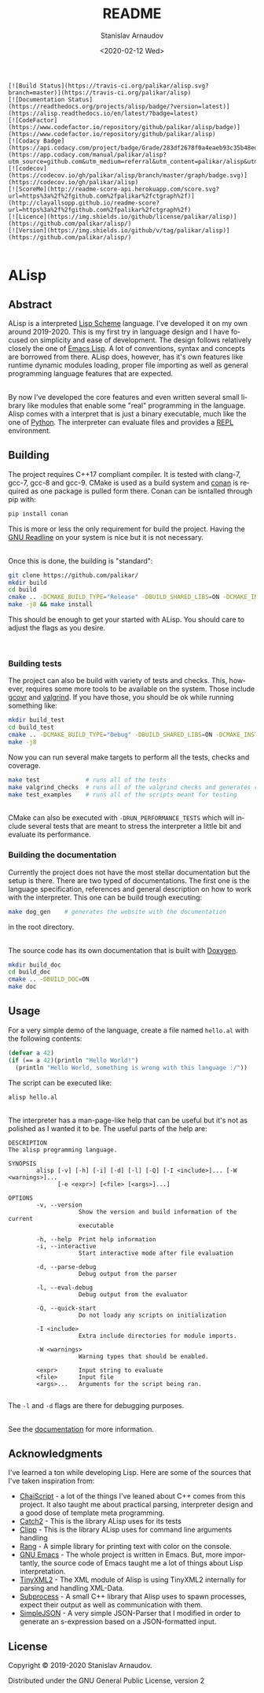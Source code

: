 # #+OPTIONS: ':t *:t -:t ::t <:t H:3 \n:nil ^:t arch:headline author:t
# #+OPTIONS: broken-links:nil c:nil creator:nil d:(not "LOGBOOK")
# #+OPTIONS: date:t e:t email:nil f:t inline:t num:t p:nil pri:nil
# #+OPTIONS: prop:nil stat:t tags:t tasks:t tex:t timestamp:t title:t

#+OPTIONS: toc:nil todo:t |:t

#+title: README
#+date: <2020-02-12 Wed>
#+author: Stanislav Arnaudov
#+email: stanislav.arn@gmail.com
#+language: en
#+select_tags: export
#+exclude_tags: noexport
#+creator: Emacs 26.3 (Org mode 9.3.2)


#+BEGIN_EXAMPLE
[![Build Status](https://travis-ci.org/palikar/alisp.svg?branch=master)](https://travis-ci.org/palikar/alisp)
[![Documentation Status](https://readthedocs.org/projects/alisp/badge/?version=latest)](https://alisp.readthedocs.io/en/latest/?badge=latest)
[![CodeFactor](https://www.codefactor.io/repository/github/palikar/alisp/badge)](https://www.codefactor.io/repository/github/palikar/alisp)
[![Codacy Badge](https://api.codacy.com/project/badge/Grade/283df2678f0a4eaeb93c35b48ed0c483)](https://app.codacy.com/manual/palikar/alisp?utm_source=github.com&utm_medium=referral&utm_content=palikar/alisp&utm_campaign=Badge_Grade_Dashboard)
[![codecov](https://codecov.io/gh/palikar/alisp/branch/master/graph/badge.svg)](https://codecov.io/gh/palikar/alisp)
[![ScoreMe](http://readme-score-api.herokuapp.com/score.svg?url=https%3a%2f%2fgithub.com%2fpalikar%2fctgraph%2f)](http://clayallsopp.github.io/readme-score?url=https%3a%2f%2fgithub.com%2fpalikar%2fctgraph%2f)
[![Licence](https://img.shields.io/github/license/palikar/alisp)](https://github.com/palikar/alisp/)
[![Version](https://img.shields.io/github/v/tag/palikar/alisp)](https://github.com/palikar/alisp/)

#+END_EXAMPLE

* ALisp

[[./logo.png]]

** Abstract
ALisp is a interpreted [[https://en.wikipedia.org/wiki/Scheme_(programming_language)][Lisp Scheme]] language. I've developed it on my own around 2019-2020. This is my first try in language design and I have focused on simplicity and ease of development. The design follows relatively closely the one of [[https://www.gnu.org/software/emacs/manual/html_node/eintr/][Emacs Lisp]]. A lot of conventions, syntax and concepts are borrowed from there. ALisp does, however, has it's own features like runtime dynamic modules loading, proper file importing as well as general programming language features that are expected. 

\\

By now I've developed the core features and even written several small library like modules that enable some "real" programming in the language. Alisp comes with a interpret that is just a binary executable, much like the one of [[https://www.python.org/][Python]]. The interpreter can evaluate files and provides a [[https://en.wikipedia.org/wiki/Read%E2%80%93eval%E2%80%93print_loop][REPL]] environment.


** Building
The project requires C++17 compliant compiler. It is tested with clang-7, gcc-7, gcc-8 and gcc-9. CMake is used as a build system and [[https://conan.io/][conan]] is required as one package is pulled form there. Conan can be isntalled through pip with:
#+BEGIN_SRC sh
pip install conan
#+END_SRC
This is more or less the only requirement for build the project. Having the [[https://tiswww.case.edu/php/chet/readline/rltop.html][GNU Readline]] on your system is nice but it is not necessary.

\\

Once this is done, the building is "standard":
#+BEGIN_SRC sh
git clone https://github.com/palikar/
mkdir build
cd build
cmake .. -DCMAKE_BUILD_TYPE="Release" -DBUILD_SHARED_LIBS=ON -DCMAKE_INSTALL_PREFIX="/usr"
make -j8 && make install
#+END_SRC
This should be enough to get your started with ALisp. You should care to adjust the flags as you desire.

\\

*** Building tests
The project can also be build with variety of tests and checks. This, however, requires some more tools to be available on the system. Those include [[https://gcovr.com/en/stable/][gcovr]] and [[https://valgrind.org/][valgrind]]. If you have those, you should be ok while running something like:
#+BEGIN_SRC sh
mkdir build_test
cd build_test
cmake .. -DCMAKE_BUILD_TYPE="Debug" -DBUILD_SHARED_LIBS=ON -DCMAKE_INSTALL_PREFIX="/usr" -DBUILD_TESTING=ON -DBUILD_EXAMPLES=ON -DENABLE_COVERAGE=ON -DVALGRIND_CHECKS=ON
make -j8
#+END_SRC

Now you can run several make targets to perform all the tests, checks and coverage.

#+BEGIN_SRC sh
make test             # runs all of the tests
make valgrind_checks  # runs all of the valgrind checks and generates reports
make test_examples    # runs all of the scripts meant for testing
#+END_SRC

\\

CMake can also be executed with ~-DRUN_PERFORMANCE_TESTS~ which will include several tests that are meant to stress the interpreter a little bit and evaluate its performance.


*** Building the documentation

Currently the project does not have the most stellar documentation but the setup is there. There are two typed of documentations. The first one is the language specification, references and general description on how to work with the interpreter. This one can be build trough executing:
#+BEGIN_SRC sh
make dog_gen    # generates the website with the documentation
#+END_SRC
in the root directory.

\\

The source code has its own documentation that is built with [[http://www.doxygen.nl/][Doxygen]].
#+BEGIN_SRC sh
mkdir build_doc
cd build_doc
cmake .. -DBUILD_DOC=ON
make doc
#+END_SRC


** Usage

For a very simple demo of the language, create a file named ~hello.al~ with the following contents:
#+BEGIN_SRC emacs-lisp
(defvar a 42)
(if (== a 42)(println "Hello World!")
  (println "Hello World, something is wrong with this language :/"))
#+END_SRC
The script can be executed like:
#+BEGIN_SRC
alisp hello.al
#+END_SRC

\\

The interpreter has a man-page-like help that can be useful but it's not as polished as I wanted it to be. The useful parts of the help are:
#+BEGIN_EXAMPLE
DESCRIPTION
The alisp programming language.

SYNOPSIS
        alisp [-v] [-h] [-i] [-d] [-l] [-Q] [-I <include>]... [-W <warnings>]...
              [-e <expr>] [<file> [<args>]...]

OPTIONS
        -v, --version
                    Show the version and build information of the current
                    executable

        -h, --help  Print help information
        -i, --interactive
                    Start interactive mode after file evaluation

        -d, --parse-debug
                    Debug output from the parser

        -l, --eval-debug
                    Debug output from the evaluator

        -Q, --quick-start
                    Do not loady any scripts on initialization

        -I <include>
                    Extra include directories for module imports.

        -W <warnings>
                    Warning types that should be enabled.

        <expr>      Input string to evaluate
        <file>      Input file
        <args>...   Arguments for the script being ran.

#+END_EXAMPLE
The ~-l~ and ~-d~ flags are there for debugging purposes.

\\

See the [[https://alisp.readthedocs.io/en/latest/][documentation]] for more information.


** Acknowledgments
I've learned a ton while developing Lisp. Here are some of the sources that I've taken inspiration from:
- [[https://github.com/ChaiScript/ChaiScript/][ChaiScript]] - a lot of the things I've leaned about C++ comes from this project. It also taught me about practical parsing, interpreter design and a good dose of template meta programming.
- [[https://github.com/ChaiScript/ChaiScript/][Catch2]] - This is the library ALisp uses for its tests
- [[https://github.com/muellan/clipp][Clipp]] - This is the library ALisp uses for command line arguments handling
- [[https://www.google.com/search?q=c%2B%2B+rang&ie=utf-8&oe=utf-8&client=firefox-b-e][Rang]] - A simple library for printing text with color on the console.
- [[https://www.gnu.org/software/emacs/manual/html_node/eintr/][GNU Emacs]] - The whole project is written in Emacs. But, more importantly, the source code of Emacs taught me a lot of things about Lisp interpretation.
- [[https://github.com/leethomason/tinyxml2][TinyXML2]] - The XML module of Alisp is using TinyXML2 internally for parsing and handling XML-Data.
- [[https://github.com/arun11299/cpp-subprocess][Subprocess]] - A small C++ library that Alisp uses to spawn processes, expect their output as well as communication with them.
- [[https://github.com/nbsdx/SimpleJSON][SimpleJSON]] - A very simple JSON-Parser that I modified in order to generate an s-expression based on a JSON-formatted input.

** License
Copyright © 2019-2020 Stanislav Arnaudov.

Distributed under the GNU General Public License, version 2
